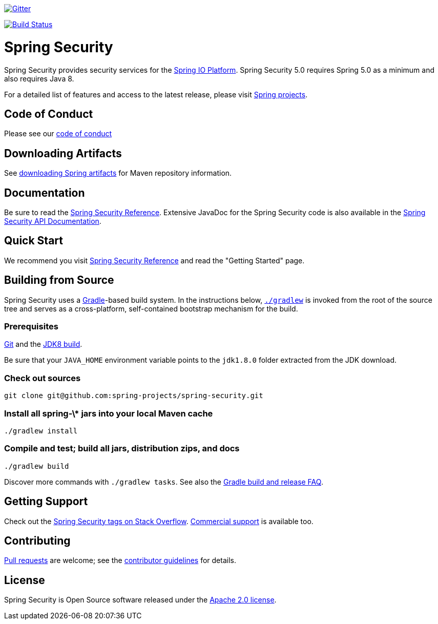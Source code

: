 image::https://badges.gitter.im/Join%20Chat.svg[Gitter,link=https://gitter.im/spring-projects/spring-security?utm_source=badge&utm_medium=badge&utm_campaign=pr-badge&utm_content=badge]

image:https://travis-ci.org/spring-projects/spring-security.svg?branch=master["Build Status", link="https://travis-ci.org/spring-projects/spring-security"]

= Spring Security

Spring Security provides security services for the https://docs.spring.io[Spring IO Platform]. Spring Security 5.0 requires Spring 5.0 as
a minimum and also requires Java 8.

For a detailed list of features and access to the latest release, please visit https://spring.io/projects[Spring projects].

== Code of Conduct
Please see our https://github.com/spring-projects/.github/blob/master/CODE_OF_CONDUCT.md[code of conduct]

== Downloading Artifacts
See https://github.com/spring-projects/spring-framework/wiki/Downloading-Spring-artifacts[downloading Spring artifacts] for Maven repository information.

== Documentation
Be sure to read the https://docs.spring.io/spring-security/site/docs/current/reference/htmlsingle/[Spring Security Reference].
Extensive JavaDoc for the Spring Security code is also available in the https://docs.spring.io/spring-security/site/docs/current/api/[Spring Security API Documentation].

== Quick Start
We recommend you visit https://docs.spring.io/spring-security/site/docs/current/reference/htmlsingle/[Spring Security Reference] and read the "Getting Started" page.

== Building from Source
Spring Security uses a https://gradle.org[Gradle]-based build system.
In the instructions below, https://vimeo.com/34436402[`./gradlew`] is invoked from the root of the source tree and serves as
a cross-platform, self-contained bootstrap mechanism for the build.

=== Prerequisites
https://help.github.com/set-up-git-redirect[Git] and the https://www.oracle.com/technetwork/java/javase/downloads[JDK8 build].

Be sure that your `JAVA_HOME` environment variable points to the `jdk1.8.0` folder extracted from the JDK download.

=== Check out sources
[indent=0]
----
git clone git@github.com:spring-projects/spring-security.git
----

=== Install all spring-\* jars into your local Maven cache
[indent=0]
----
./gradlew install
----

=== Compile and test; build all jars, distribution zips, and docs
[indent=0]
----
./gradlew build
----

Discover more commands with `./gradlew tasks`.
See also the https://github.com/spring-projects/spring-framework/wiki/Gradle-build-and-release-FAQ[Gradle build and release FAQ].

== Getting Support
Check out the https://stackoverflow.com/questions/tagged/spring-security[Spring Security tags on Stack Overflow].
https://spring.io/services[Commercial support] is available too.

== Contributing
https://help.github.com/articles/creating-a-pull-request[Pull requests] are welcome; see the https://github.com/spring-projects/spring-security/blob/master/CONTRIBUTING.md[contributor guidelines] for details.

== License
Spring Security is Open Source software released under the
https://www.apache.org/licenses/LICENSE-2.0.html[Apache 2.0 license].

